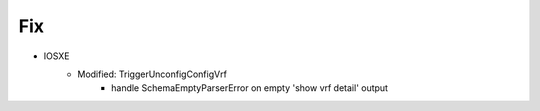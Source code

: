 --------------------------------------------------------------------------------
                                Fix
--------------------------------------------------------------------------------
* IOSXE
    * Modified: TriggerUnconfigConfigVrf
        * handle SchemaEmptyParserError on empty 'show vrf detail' output
